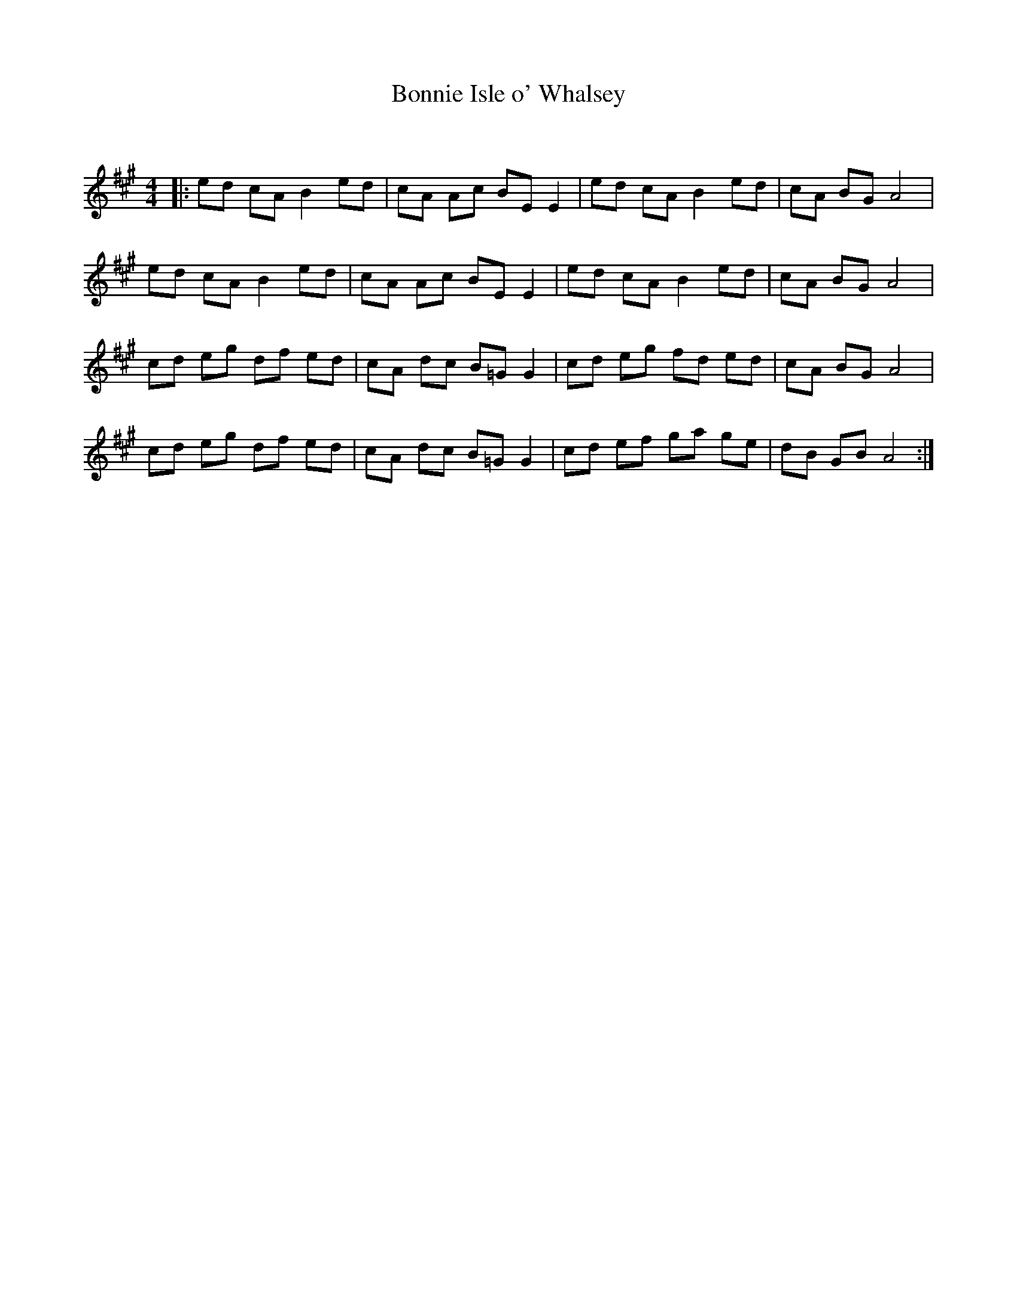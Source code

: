 X:1
T: Bonnie Isle o' Whalsey
C:
R:Reel
Q: 232
K:A
M:4/4
L:1/8
|:ed cA B2ed|cA Ac BEE2|ed cA B2ed|cA BG A4|
ed cA B2ed|cA Ac BEE2|ed cA B2ed|cA BG A4|
cd eg df ed|cA dc B=GG2|cd eg fd ed|cA BG A4|
cd eg df ed|cA dc B=GG2|cd ef ga ge|dB GB A4:|

